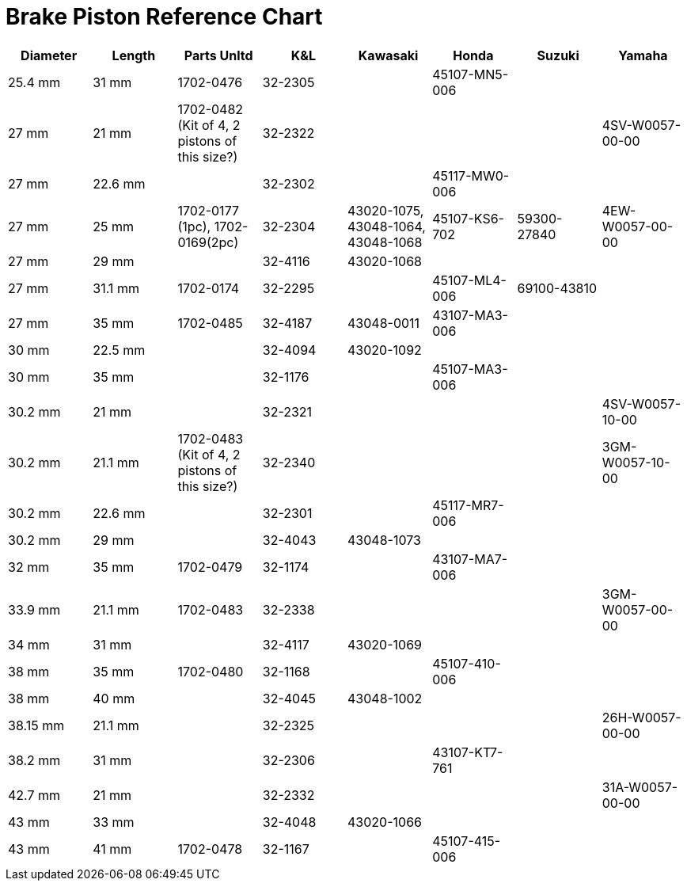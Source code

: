= Brake Piston Reference Chart

|===
|Diameter |Length |Parts Unltd |K&L |Kawasaki |Honda |Suzuki |Yamaha 

|25.4 mm
|31 mm
|1702-0476
|32-2305
|
|45107-MN5-006
|
|

|27 mm
|21 mm
|1702-0482 (Kit of 4, 2 pistons of this size?)
|32-2322
|
|
|
|4SV-W0057-00-00

|27 mm
|22.6 mm
|
|32-2302
|
|45117-MW0-006
|
|

|27 mm
|25 mm
|1702-0177 (1pc), 1702-0169(2pc)
|32-2304
|43020-1075, 43048-1064, 43048-1068 
|45107-KS6-702
|59300-27840
|4EW-W0057-00-00

|27 mm
|29 mm
|
|32-4116
|43020-1068
|
|
|

|27 mm
|31.1 mm
|1702-0174
|32-2295
|
|45107-ML4-006
|69100-43810
|

|27 mm
|35 mm
|1702-0485
|32-4187
|43048-0011
|43107-MA3-006
|
|

|30 mm
|22.5 mm
|
|32-4094
|43020-1092
|
|
|

|30 mm
|35 mm
|
|32-1176
|
|45107-MA3-006
|
|

|30.2 mm
|21 mm
|
|32-2321
|
|
|
|4SV-W0057-10-00

|30.2 mm
|21.1 mm
|1702-0483 (Kit of 4, 2 pistons of this size?)
|32-2340
|
|
|
|3GM-W0057-10-00

|30.2 mm
|22.6 mm
|
|32-2301
|
|45117-MR7-006
|
|

|30.2 mm
|29 mm
|
|32-4043
|43048-1073
|
|
|

|32 mm
|35 mm
|1702-0479
|32-1174
|
|43107-MA7-006
|
|

|33.9 mm
|21.1 mm
|1702-0483
|32-2338
|
|
|
|3GM-W0057-00-00

|34 mm
|31 mm
|
|32-4117
|43020-1069
|
|
|

|38 mm
|35 mm
|1702-0480
|32-1168
|
|45107-410-006
|
|

|38 mm
|40 mm
|
|32-4045
|43048-1002
|
|
|

|38.15 mm
|21.1 mm
|
|32-2325
|
|
|
|26H-W0057-00-00

|38.2 mm
|31 mm
|
|32-2306
|
|43107-KT7-761
|
|

|42.7 mm
|21 mm
|
|32-2332
|
|
|
|31A-W0057-00-00

|43 mm
|33 mm
|
|32-4048
|43020-1066
|
|
|

|43 mm
|41 mm
|1702-0478
|32-1167
|
|45107-415-006
|
|

|===